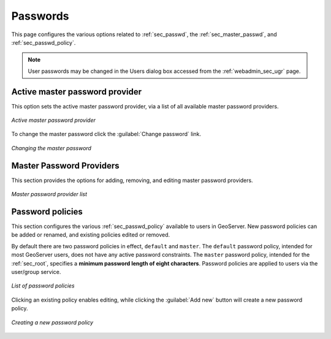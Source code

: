 .. _webadmin_sec_passwd:

Passwords
=========

This page configures the various options related to :ref:`sec_passwd`, the :ref:`sec_master_passwd`, and :ref:`sec_passwd_policy`.

.. note:: User passwords may be changed in the Users dialog box accessed from the :ref:`webadmin_sec_ugr` page.

.. _webadmin_sec_masterpasswordprovider:

Active master password provider
-------------------------------

This option sets the active master password provider, via a list of all available master password providers.  

.. figure:: images/passwd_activemaster.png
   :align: center

   *Active master password provider*

To change the master password click the :guilabel:`Change password` link.

.. figure:: images/passwd_changemaster.png
   :align: center

   *Changing the master password*

Master Password Providers
-------------------------

This section provides the options for adding, removing, and editing master password providers.

.. figure:: images/passwd_masterprovider.png
   :align: center

   *Master password provider list*


Password policies
-----------------

This section configures the various :ref:`sec_passwd_policy` available to users in GeoServer.  New password policies can be added or renamed, and existing policies edited or removed.

By default there are two password policies in effect, ``default`` and ``master``.  The ``default`` password policy, intended for most GeoServer users, does not have any active password constraints.  The ``master`` password policy, intended for the :ref:`sec_root`, specifies a **minimum password length of eight characters**.  Password policies are applied to users via the user/group service.

.. figure:: images/passwd_policies.png
   :align: center

   *List of password policies*

Clicking an existing policy enables editing, while clicking the :guilabel:`Add new` button will create a new password policy.

.. figure:: images/passwd_newpolicy.png
   :align: center

   *Creating a new password policy*
